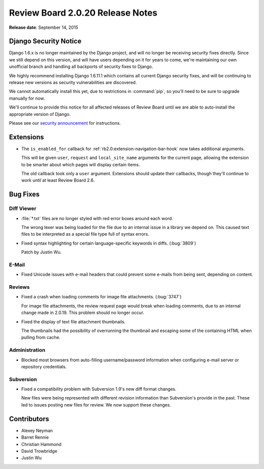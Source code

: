 =================================
Review Board 2.0.20 Release Notes
=================================

**Release date**: September 14, 2015


Django Security Notice
======================

Django 1.6.x is no longer maintained by the Django project, and will no longer
be receiving security fixes directly. Since we still depend on this version,
and will have users depending on it for years to come, we're maintaining our
own unofficial branch and handling all backports of security fixes to Django.

We highly recommend installing Django 1.6.11.1 which contains all current
Django security fixes, and will be continuing to release new versions as
security vulnerabilities are discovered.

We cannot automatically install this yet, due to restrictions in
:command:`pip`, so you'll need to be sure to upgrade manually for now.

We'll continue to provide this notice for all affected releases of Review
Board until we are able to auto-install the appropriate version of Django.

Please see our `security announcement`_ for instructions.

.. _`security announcement`:
   https://www.reviewboard.org/news/2015/08/24/new-django-1-6-11-1-security-releases/


Extensions
==========

* The ``is_enabled_for`` callback for
  :ref:`rb2.0:extension-navigation-bar-hook` now takes additional arguments.

  This will be given ``user``, ``request`` and ``local_site_name`` arguments
  for the current page, allowing the extension to be smarter about which pages
  will display certain items.

  The old callback took only a ``user`` argument. Extensions should update
  their callbacks, though they'll continue to work until at least Review
  Board 2.6.


Bug Fixes
=========

Diff Viewer
-----------

* :file:`*.txt` files are no longer styled with red error boxes around each
  word.

  The wrong lexer was being loaded for the file due to an internal issue
  in a library we depend on. This caused text files to be interpreted as
  a special file type full of syntax errors.

* Fixed syntax highlighting for certain language-specific keywords in
  diffs. (:bug:`3809`)

  Patch by Justin Wu.


E-Mail
------

* Fixed Unicode issues with e-mail headers that could prevent some e-mails
  from being sent, depending on content.


Reviews
-------

* Fixed a crash when loading comments for image file attachments.
  (:bug:`3747`)

  For image file attachments, the review request page would break when loading
  comments, due to an internal change made in 2.0.19. This problem should no
  longer occur.

* Fixed the display of text file attachment thumbnails.

  The thumbnails had the possibility of overrunning the thumbnail and
  escaping some of the containing HTML when pulling from cache.


Administration
--------------

* Blocked most browsers from auto-filling username/password information
  when configuring e-mail server or repository credentials.


Subversion
----------

* Fixed a compatibility problem with Subversion 1.9's new diff format changes.

  New files were being represented with different revision information than
  Subversion's provide in the past. These led to issues posting new files
  for review. We now support these changes.


Contributors
============

* Alexey Neyman
* Barret Rennie
* Christian Hammond
* David Trowbridge
* Justin Wu
